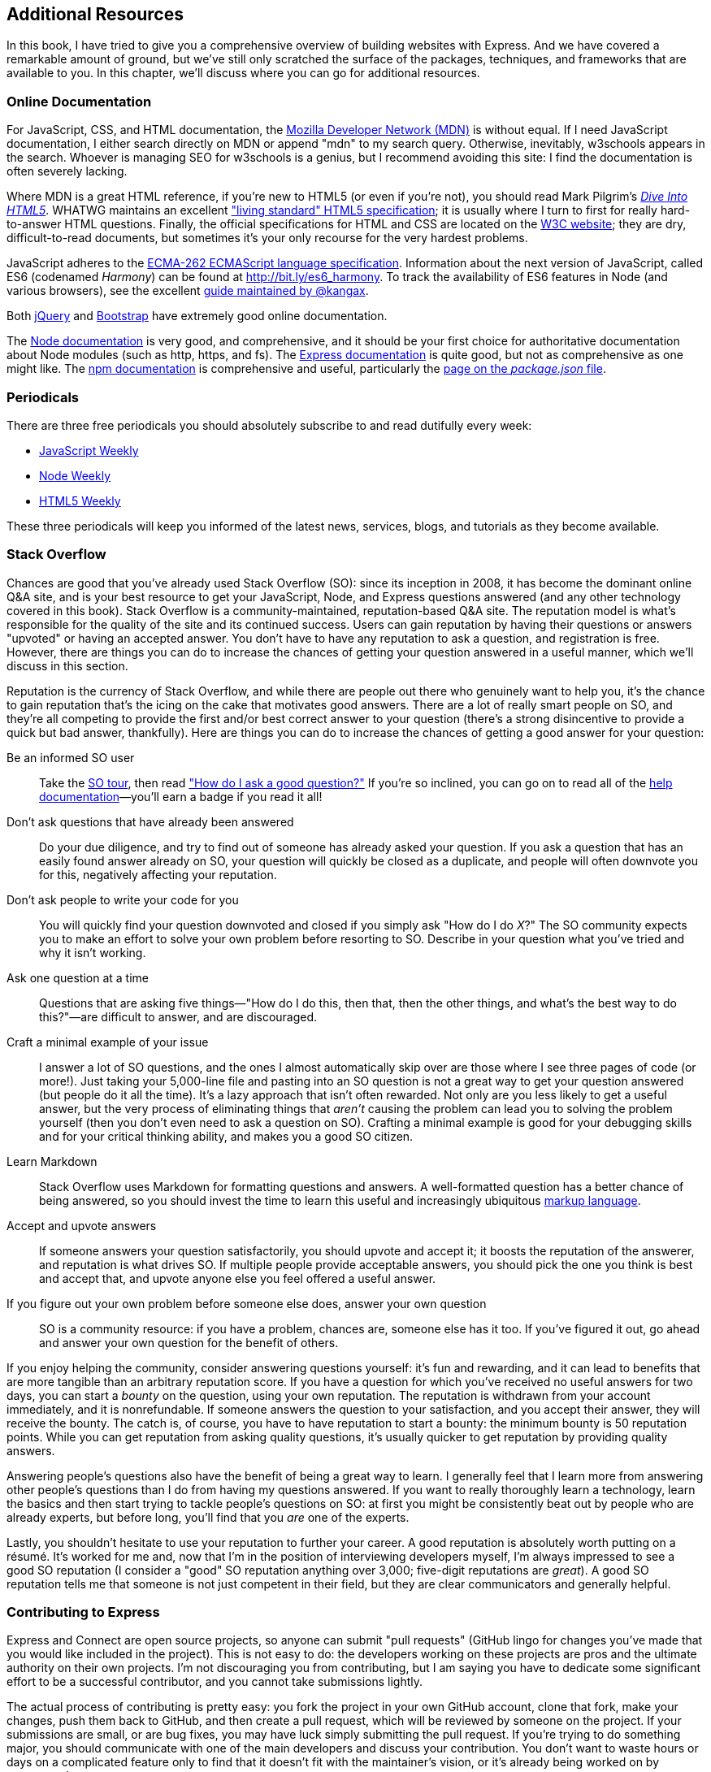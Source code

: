 [[ch_additional_resources]]
== Additional Resources

In this book, I have tried to give you a comprehensive overview of building websites with Express.  And we have covered a remarkable amount of ground, but we've still only scratched the surface of the packages, techniques, and frameworks that are available to you.((("resources, additional", id="ix_resadd", range="startofrange")))  In this chapter, we'll discuss where you can go for additional resources.

=== Online Documentation

For JavaScript, CSS, and HTML documentation, the https://developer.mozilla.org[Mozilla Developer Network (MDN)] is without equal.((("HTML", "online documentation")))((("CSS", "online documentation")))((("MDN (Mozilla Developer Network)")))((("Mozilla Developer Network (MDN)")))((("documentation", "online")))((("online documentation")))  If I need JavaScript documentation, I either search directly on MDN or append "mdn" to my search query.  Otherwise, inevitably, w3schools appears in the search.  Whoever is managing SEO for w3schools is a genius, but I recommend avoiding this site: I find the documentation is often severely lacking.

Where MDN is a great HTML reference, if you're new to HTML5 (or even if you're not), you should read Mark Pilgrim's http://diveintohtml5.info[_Dive Into HTML5_].((("Pilgrim, Mark")))((("HTML5", "online documentation")))  WHATWG maintains an excellent http://developers.whatwg.org["living standard" HTML5 specification]; it is usually where I turn to first for really hard-to-answer HTML questions.  Finally, the official specifications for HTML and CSS are located on the http://www.w3.org[W3C website]; they are dry, difficult-to-read documents, but sometimes it's your only recourse for the very hardest problems.

JavaScript adheres to the http://bit.ly/ECMA-262_specs[ECMA-262 ECMAScript language specification].((("JavaScript", "online documentation")))((("ECMA-262 ECMAScript language specification")))  Information about the next version of JavaScript, called ES6 (codenamed _Harmony_) can be found at http://bit.ly/es6_harmony.  To track the availability of ES6 features in Node (and various browsers), see the excellent http://kangax.github.io/es5-compat-table/es6[guide maintained by @kangax].

Both http://api.jquery.com[jQuery] and http://getbootstrap.com[Bootstrap] have extremely good online documentation.((("Bootstrap", "online documentation")))((("jQuery", "online documentation")))

The http://nodejs.org/api[Node documentation] is very good, and((("Node", "documentation"))) comprehensive, and it should be your first choice for authoritative documentation about Node modules (such as +http+, +https+, and +fs+).((("Express", "documentation")))  The http://expressjs.com[Express documentation] is quite good, but not as comprehensive as one might like.  The https://npmjs.org/doc[npm documentation] is comprehensive and useful, particularly the https://npmjs.org/doc/json.html[page on the _package.json_ file].((("npm (package manager)", "online documentation")))

=== Periodicals

There are three free periodicals you should absolutely ((("periodicals")))subscribe to and read dutifully every week:

* http://javascriptweekly.com[JavaScript Weekly]
* http://nodeweekly.com[Node Weekly]
* http://html5weekly.com[HTML5 Weekly]

These three periodicals will keep you informed of the latest news, services, blogs, and tutorials as they become available.

=== Stack Overflow

Chances are good that you've already used Stack Overflow (SO): since its inception in 2008, it has become the dominant online Q&A site,((("Stack Overflow (SO)"))) and is your best resource to get your JavaScript, Node, and Express questions answered (and any other technology covered in this book).  Stack Overflow is a community-maintained, reputation-based Q&A site.  The reputation model is what's responsible for the quality of the site and its continued success.  Users can gain reputation by having their questions or answers "upvoted" or having an accepted answer.  You don't have to have any reputation to ask a question, and registration is free.  However, there are things you can do to increase the chances of getting your question answered in a useful manner, which we'll discuss in this section.

Reputation is the currency of Stack Overflow, and while there are people out there who genuinely want to help you, it's the chance to gain reputation that's the icing on the cake that motivates good answers.  There are a lot of really smart people on SO, and they're all competing to provide the first and/or best correct answer to your question (there's a strong disincentive to provide a quick but bad answer, thankfully).  Here are things you can do to increase the chances of getting a good answer for your question:

Be an informed SO user::
	Take the http://stackoverflow.com/tour[SO tour], then read http://stackoverflow.com/help/how-to-ask["How do I ask a good question?"]  If you're so inclined, you can go on to read all of the http://stackoverflow.com/help[help documentation]—you'll earn a badge if you read it all!

Don't ask questions that have already been answered::
	Do your due diligence, and try to find out of someone has already asked your question.  If you ask a question that has an easily found answer already on SO, your question will quickly be closed as a duplicate, and people will often downvote you for this, negatively affecting your reputation.

Don't ask people to write your code for you::
	You will quickly find your question downvoted and closed if you simply ask "How do I do __X__?" The SO community expects you to make an effort to solve your own problem before resorting to SO.  Describe in your question what you've tried and why it isn't working.

Ask one question at a time::
	Questions that are asking five things—"How do I do this, then that, then the other things, and what's the best way to do this?"—are difficult to answer, and are pass:[<phrase role="keep-together">discouraged.</phrase>]

Craft a minimal example of your issue::
	I answer a lot of SO questions, and the ones I almost automatically skip over are those where I see three pages of code (or more!).  Just taking your 5,000-line file and pasting into an SO question is not a great way to get your question answered (but people do it all the time).  It's a lazy approach that isn't often rewarded.  Not only are you less likely to get a useful answer, but the very process of eliminating things that _aren't_ causing the problem can lead you to solving the problem yourself (then you don't even need to ask a question on SO).  Crafting a minimal example is good for your debugging skills and for your critical thinking ability, and makes you a good SO citizen.

Learn Markdown::
	Stack Overflow uses Markdown for formatting questions and answers.((("Markdown")))  A well-formatted question has a better chance of being answered, so you should invest the time to learn this useful and increasingly ubiquitous http://stackoverflow.com/help/formatting[markup language].

Accept and upvote answers::
	If someone answers your question satisfactorily, you should upvote and accept it; it boosts the reputation of the answerer, and reputation is what drives SO.  If multiple people provide acceptable answers, you should pick the one you think is best and accept that, and upvote anyone else you feel offered a useful answer.

If you figure out your own problem before someone else does, answer your own pass:[<phrase role="kekep-together">question</phrase>]::
	SO is a community resource: if you have a problem, chances are, someone else has it too.  If you've figured it out, go ahead and answer your own question for the benefit of others.

If you enjoy helping the community, consider answering questions yourself: it's fun and rewarding, and it can lead to benefits that are more tangible than an arbitrary reputation score.  If you have a question for which you've received no useful answers for two days, you can start a _bounty_ on the question, using your own reputation.  The reputation is withdrawn from your account immediately, and it is nonrefundable.  If someone answers the question to your satisfaction, and you accept their answer, they will receive the bounty.  The catch is, of course, you have to have reputation to start a bounty: the minimum bounty is 50 reputation points.  While you can get reputation from asking quality questions, it's usually quicker to get reputation by providing quality answers.

Answering people's questions also have the benefit of being a great way to learn.  I generally feel that I learn more from answering other people's questions than I do from having my questions answered.  If you want to really thoroughly learn a technology, learn the basics and then start trying to tackle people's questions on SO: at first you might be consistently beat out by people who are already experts, but before long, you'll find that you _are_ one of the experts.

Lastly, you shouldn't hesitate to use your reputation to further your career.  A good reputation is absolutely worth putting on a résumé.  It's worked for me and, now that I'm in the position of interviewing developers myself, I'm always impressed to see a good SO reputation (I consider a "good" SO reputation anything over 3,000; five-digit reputations are _great_).  A good SO reputation tells me that someone is not just competent in their field, but they are clear communicators and generally helpful.

=== Contributing to Express

Express and Connect are open source projects, so anyone can submit "pull requests" (GitHub lingo for changes you've made that you would like included in the project).((("Connect library", "contributing to")))((("Express", "contributing to")))  This is not easy to do: the developers working on these projects are pros and the ultimate authority on their own projects.  I'm not discouraging you from contributing, but I am saying you have to dedicate some significant effort to be a successful contributor, and you cannot take submissions lightly.

The actual process of contributing is pretty easy: you fork the project in your own GitHub account, clone that fork, make your changes, push them back to GitHub, and then create a pull request, which will be reviewed by someone on the project.  If your submissions are small, or are bug fixes, you may have luck simply submitting the pull request.  If you're trying to do something major, you should communicate with one of the main developers and discuss your contribution.  You don't want to waste hours or days on a complicated feature only to find that it doesn't fit with the maintainer's vision, or it's already being worked on by someone else.

The other way to contribute (indirectly) to the development of Express and Connect is to publish npm packages, specifically middleware.  Publishing your own middleware requires approval from no one, but that doesn't mean you should carelessly clutter the npm registry with low-quality middleware: plan, test, implement, and document, and your middleware will enjoy more success.

If you do publish your own packages, here are the minimum things you should have:

Package name::
	While package naming is up to you, you obviously have to pick something that isn't already taken, which can sometimes be a challenge.  Unlike GitHub, npm packages are not namespaced by account, so you're competing globally for names.  If you're writing middleware, it's customary to prefix your package name with +connect-+ or +express-+.  Catchy package names that don't have any particular relation to what it does are fine, but even better is a package name that hints at what it does (a great example of a catchy but appropriate package name is +zombie+, for headless browser emulation).

Package description::
	Your package description should be short, concise, and descriptive.  This is one of the primary fields that is indexed when people search for packages, so it's best to be descriptive, not clever (there's room for some cleverness and humor in your documentation, don't worry).

Author/contributors::
	Take some credit.  Go on.

License(s)::
	This is often neglected, and there is nothing more frustrating than encountering a package without a license (leaving you unsure if you can use it in your project).  Don't be that person.  The http://bit.ly/mit_license[MIT license] is an easy choice if you don't want any restrictions on how your code is used.  If you want it to be open source (and stay open source), another popular choice is the http://bit.ly/gpl_license[GPL license].  It's also wise to include license files in the root directory of your project (they should start with _LICENSE_).  For maximum coverage, dual-license with MIT and GPL.  For an example of this in _package.json_ and in _LICENSE_ files, see my http://bit.ly/connect-bundle[+connect-bundle+ package].

Version::
	For the versioning system to work, you need to version your packages.  Note that npm versioning is separate from commit numbers in your repository: you can update your repository all you like, but it won't change what people get when they use npm to install your package.  You need to increment your version number and re-publish for changes to be reflected in the npm registry.

Dependencies::
	You should make an effort to be conservative about dependencies in your packages.  I'm not suggesting constantly reinventing the wheel, but dependencies increase the size and licensing complexity of your package.  At a minimum, you should make sure you aren't listing dependencies that you don't need.

Keywords::
	Along with description, keywords are the other major metadata used for people trying to find your package, so choose appropriate keywords.

Repository::
	You should have one.  GitHub is the most common, but others are welcome.

README.md::
	The standard documentation format for both GitHub and npm is http://daringfireball.net/projects/markdown/syntax[Markdown].  It's an easy, wiki-like syntax that you can quickly learn.  Quality documentation is vitally important if you want your package to be used: if I land on an npm page and there's no documentation, I usually just skip it without further investigation.  At a minimum, you should describe basic usage (with examples).  Even better is to have all options documented.  Describing how to run tests goes the extra mile.

When you're ready to publish your own package, the process is quite easy.  Register for a free https://npmjs.org/signup[npm account], then follow these steps:

. Type +npm adduser+, and log in with your npm credentials.
. Type +npm publish+ to publish your package.

That's it!  You'll probably want to create a project from scratch, and test your package by using +npm install+.

=== Conclusion

It is my sincere hope that this book has given you all the tools you need to get started with this exciting technology stack.  At no time in my career have I felt so invigorated by a new technology (despite the odd main character that is JavaScript), and I hope I have managed to convey some of the elegance and promise of this stack.  Though I have been building websites professionally for many years, I feel that, thanks to Node and Express, I understand the way the Internet works at a deeper level than I ever have before.  I believe that it's a technology that truly enhances understanding, instead of trying to hide the details from you, all while still providing a framework for quickly and efficiently building websites.

Whether you are a newcomer to web development, or just to Node and Express, I welcome you to the ranks of JavaScript developers.  I look forward to seeing you at user groups and conferences, and most important, seeing what you will build.
((("resources, additional", range="endofrange", startref="ix_resadd")))

